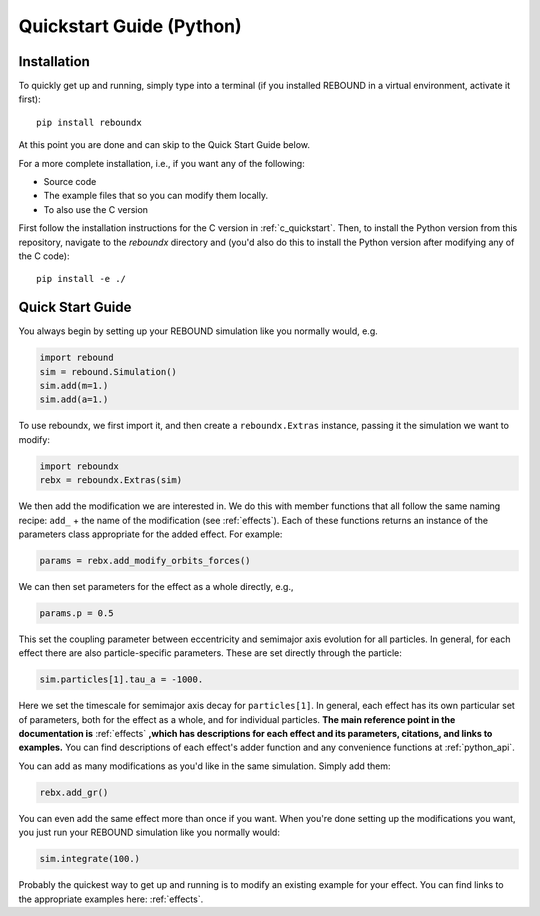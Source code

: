 .. _python_quickstart:

Quickstart Guide (Python)
=========================

Installation
------------

To quickly get up and running, simply type into a terminal 
(if you installed REBOUND in a virtual environment, activate it first)::

    pip install reboundx

At this point you are done and can skip to the Quick Start Guide below.

For a more complete installation, i.e., if you want any of the following: 

* Source code
* The example files that so you can modify them locally.
* To also use the C version
 
First follow the installation instructions for the C version in :ref:`c_quickstart`.
Then, to install the Python version from this repository, navigate to the `reboundx` directory and
(you'd also do this to install the Python version after modifying any of the C code)::

    pip install -e ./

.. _python_qs:

Quick Start Guide
-----------------

You always begin by setting up your REBOUND simulation like you normally
would, e.g.

.. code:: python

    import rebound
    sim = rebound.Simulation()
    sim.add(m=1.)
    sim.add(a=1.)

To use reboundx, we first import it, and then create a
``reboundx.Extras`` instance, passing it the simulation we want to modify:

.. code:: python

    import reboundx
    rebx = reboundx.Extras(sim)

We then add the modification we are interested in. 
We do this with member functions that all follow the same naming recipe: 
``add_`` + the name of the modification (see :ref:`effects`).
Each of these functions returns an instance of the parameters class appropriate for the added effect.
For example:

.. code:: python

    params = rebx.add_modify_orbits_forces()

We can then set parameters for the effect as a whole directly, e.g.,

.. code:: python

    params.p = 0.5

This set the coupling parameter between eccentricity and semimajor axis evolution for all particles.
In general, for each effect there are also particle-specific parameters. 
These are set directly through the particle:

.. code:: python

    sim.particles[1].tau_a = -1000.

Here we set the timescale for semimajor axis decay for ``particles[1]``.
In general, each effect has its own particular set of parameters, both for the effect as a whole, and for individual particles.
**The main reference point in the documentation is** :ref:`effects` **,which has descriptions for each effect and its parameters, citations, and links to examples.**
You can find descriptions of each effect's adder function and any convenience functions at :ref:`python_api`.

You can add as many modifications as you'd like in the same simulation.
Simply add them:

.. code:: python

    rebx.add_gr()

You can even add the same effect more than once if you want.
When you're done setting up the modifications you want, you just run your REBOUND simulation like you normally would:

.. code:: python

    sim.integrate(100.)

Probably the quickest way to get up and running is to modify an existing example for your effect.
You can find links to the appropriate examples here: :ref:`effects`.
